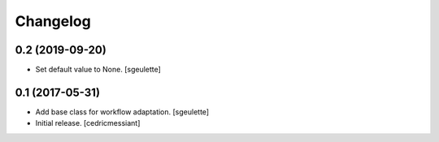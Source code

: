 Changelog
=========


0.2 (2019-09-20)
----------------

- Set default value to None.
  [sgeulette]

0.1 (2017-05-31)
----------------

- Add base class for workflow adaptation.
  [sgeulette]
- Initial release.
  [cedricmessiant]
